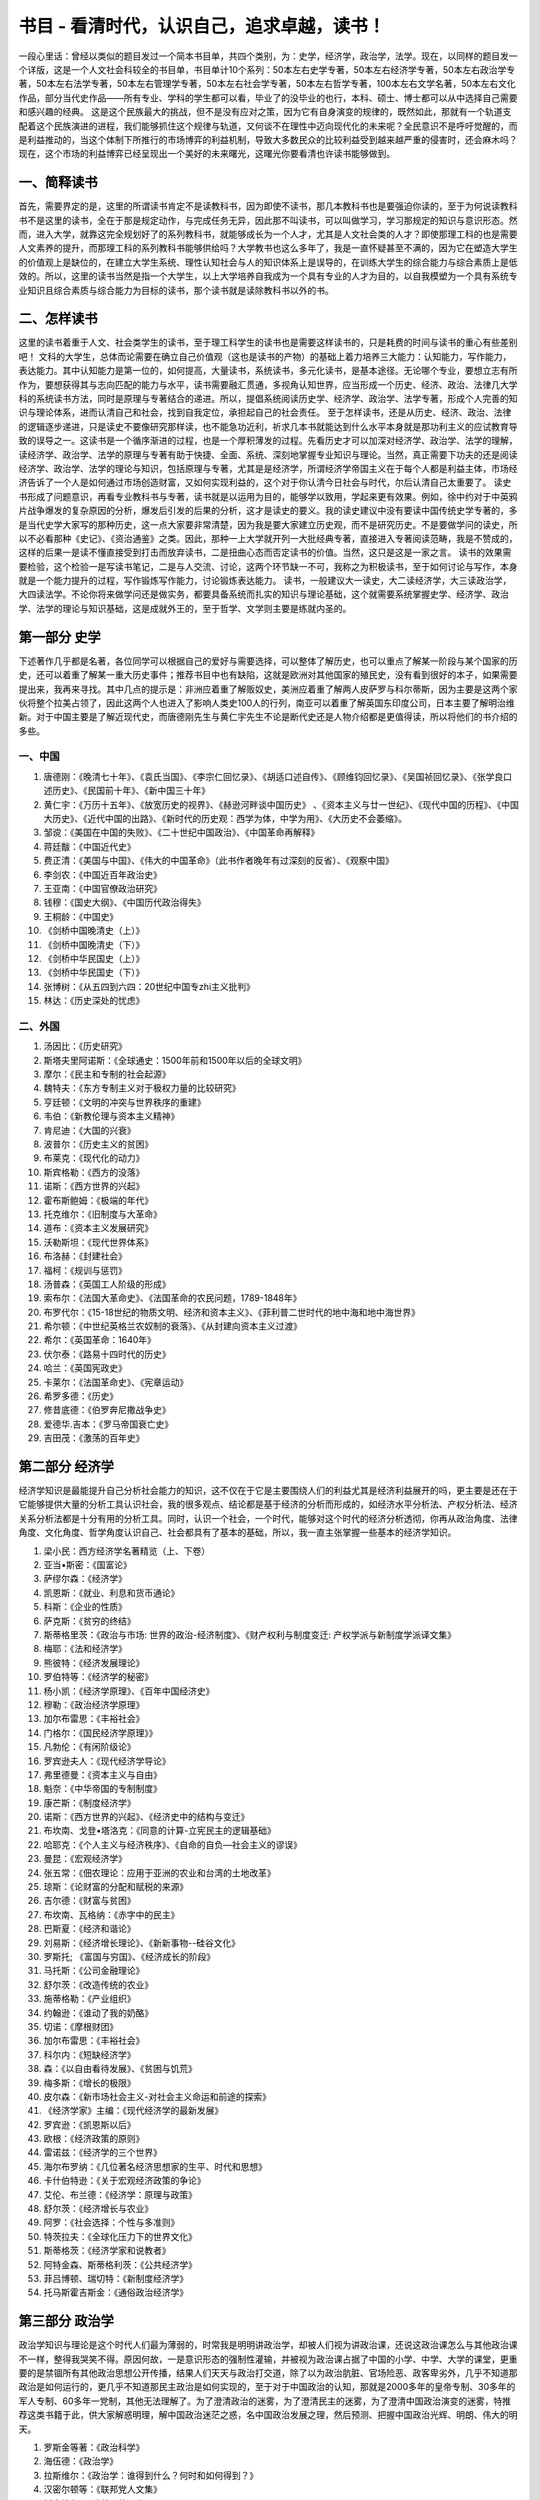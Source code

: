 书目 - 看清时代，认识自己，追求卓越，读书！
=======================================

一段心里话：曾经以类似的题目发过一个简本书目单，共四个类别，为：史学，经济学，政治学，法学。现在，以同样的题目发一个详版，这是一个人文社会科较全的书目单，书目单计10个系列：50本左右史学专著，50本左右经济学专著，50本左右政治学专著，50本左右法学专著，50本左右管理学专著，50本左右社会学专著，50本左右哲学专著，100本左右文学名著，50本左右文化作品，部分当代史作品——所有专业、学科的学生都可以看，毕业了的没毕业的也行，本科、硕士、博士都可以从中选择自己需要和感兴趣的经典。
这是这个民族最大的挑战，但不是没有应对之策，因为它有自身演变的规律的，既然如此，那就有一个轨道支配着这个民族演进的进程，我们能够抓住这个规律与轨道，又何谈不在理性中迈向现代化的未来呢？全民意识不是呼吁觉醒的，而是利益推动的，当这个体制下所推行的市场博弈的利益机制，导致大多数民众的比较利益受到越来越严重的侵害时，还会麻木吗？现在，这个市场的利益博弈已经呈现出一个美好的未来曙光，这曙光你要看清也许读书能够做到。

一、简释读书
------------------

首先，需要界定的是，这里的所谓读书肯定不是读教科书，因为即使不读书，那几本教科书也是要强迫你读的，至于为何说读教科书不是这里的读书，全在于那是规定动作，与完成任务无异，因此那不叫读书，可以叫做学习，学习那规定的知识与意识形态。然而，进入大学，就靠这完全规划好了的系列教科书，就能够成长为一个人才，尤其是人文社会类的人才？即使那理工科的也是需要人文素养的提升，而那理工科的系列教科书能够供给吗？大学教书也这么多年了，我是一直怀疑甚至不满的，因为它在塑造大学生的价值观上是缺位的，在建立大学生系统、理性认知社会与人的知识体系上是误导的，在训练大学生的综合能力与综合素质上是低效的。所以，这里的读书当然是指一个大学生，以上大学培养自我成为一个具有专业的人才为目的，以自我模塑为一个具有系统专业知识且综合素质与综合能力为目标的读书，那个读书就是读除教科书以外的书。

二、怎样读书
------------------

这里的读书着重于人文、社会类学生的读书，至于理工科学生的读书也是需要这样读书的，只是耗费的时间与读书的重心有些差别吧！
文科的大学生，总体而论需要在确立自己价值观（这也是读书的产物）的基础上着力培养三大能力：认知能力，写作能力，表达能力。其中认知能力是第一位的，如何提高，大量读书，系统读书，多元化读书，是基本途径。无论哪个专业，要想立志有所作为，要想获得其与志向匹配的能力与水平，读书需要融汇贯通，多视角认知世界，应当形成一个历史、经济、政治、法律几大学科的系统读书方法，同时是原理与专著结合的递进。所以，提倡系统阅读历史学、经济学、政治学、法学专著，形成个人完善的知识与理论体系，进而认清自己和社会，找到自我定位，承担起自己的社会责任。
至于怎样读书，还是从历史、经济、政治、法律的逻辑逐步递进，只是读史不要像研究那样读，也不能急功近利，祈求几本书就能达到什么水平本身就是那功利主义的应试教育导致的误导之一。这读书是一个循序渐进的过程，也是一个厚积薄发的过程。先看历史才可以加深对经济学、政治学、法学的理解，读经济学、政治学、法学的原理与专著有助于快捷、全面、系统、深刻地掌握专业知识与理论。当然，真正需要下功夫的还是阅读经济学、政治学、法学的理论与知识，包括原理与专著，尤其是是经济学，所谓经济学帝国主义在于每个人都是利益主体，市场经济告诉了一个人是如何通过市场创造财富，又如何实现利益的，这个对于你认清今日社会与时代，尔后认清自己太重要了。
读史书形成了问题意识，再看专业教科书与专著，读书就是以运用为目的，能够学以致用，学起来更有效果。例如，徐中约对于中英鸦片战争爆发的复杂原因的分析，爆发后引发的后果的分析，这才是读史的要义。我的读史建议中没有要读中国传统史学专著的，多是当代史学大家写的那种历史，这一点大家要非常清楚，因为我是要大家建立历史观，而不是研究历史。不是要做学问的读史，所以不必看那种《史记》、《资治通鉴》之类。因此，那种一上大学就开列一大批经典专著，直接进入专著阅读范畴，我是不赞成的，这样的后果一是读不懂直接受到打击而放弃读书，二是扭曲心态而否定读书的价值。当然，这只是这是一家之言。
读书的效果需要检验，这个检验一是写读书笔记，二是与人交流、讨论，这两个环节缺一不可，我称之为积极读书，至于如何讨论与写作，本身就是一个能力提升的过程，写作锻炼写作能力，讨论锻炼表达能力。
读书，一般建议大一读史，大二读经济学，大三读政治学，大四读法学。不论你将来做学问还是做实务，都要具备系统而扎实的知识与理论基础，这个就需要系统掌握史学、经济学、政治学、法学的理论与知识基础，这是成就外王的，至于哲学、文学则主要是练就内圣的。


第一部分  史学
---------------

下述著作几乎都是名著，各位同学可以根据自己的爱好与需要选择，可以整体了解历史，也可以重点了解某一阶段与某个国家的历史，还可以着重了解某一重大历史事件；推荐书目中也有缺陷，这就是欧洲对其他国家的殖民史，没有看到很好的本子，如果需要提出来，我再来寻找。其中几点的提示是：非洲应着重了解贩奴史，美洲应着重了解两人皮萨罗与科尔蒂斯，因为主要是这两个家伙将整个拉美占领了，因此这两个人也进入了影响人类史100人的行列，南亚可以着重了解英国东印度公司，日本主要了解明治维新。对于中国主要是了解近现代史，而唐德刚先生与黄仁宇先生不论是断代史还是人物介绍都是更值得读，所以将他们的书介绍的多些。

一、中国
~~~~~~~~~~

1. 唐德刚：《晚清七十年》、《袁氏当国》、《李宗仁回忆录》、《胡适口述自传》、《顾维钧回忆录》、《吴国祯回忆录》、《张学良口述历史》、《民国前十年》、《新中国三十年》
#. 黄仁宇：《万历十五年》、《放宽历史的视界》、《赫逊河畔谈中国历史》 、《资本主义与廿一世纪》、《现代中国的历程》、《中国大历史》、《近代中国的出路》、《新时代的历史观：西学为体，中学为用》、《大历史不会萎缩》。
#. 邹谠：《美国在中国的失败》、《二十世纪中国政治》、《中国革命再解释》
#. 蒋廷黻：《中国近代史》
#. 费正清：《美国与中国》、《伟大的中国革命》（此书作者晚年有过深刻的反省）、《观察中国》
#. 李剑农：《中国近百年政治史》
#. 王亚南：《中国官僚政治研究》
#. 钱穆：《国史大纲》、《中国历代政治得失》
#. 王桐龄：《中国史》
#. 《剑桥中国晚清史（上）》
#. 《剑桥中国晚清史（下）》
#. 《剑桥中华民国史（上）》
#. 《剑桥中华民国史（下）》
#. 张博树：《从五四到六四：20世纪中国专zhi主义批判》
#. 林达：《历史深处的忧虑》

二、外国
~~~~~~~~~~~

1. 汤因比：《历史研究》
#. 斯塔夫里阿诺斯：《全球通史：1500年前和1500年以后的全球文明》
#. 摩尔：《民主和专制的社会起源》
#. 魏特夫：《东方专制主义对于极权力量的比较研究》
#. 亨廷顿：《文明的冲突与世界秩序的重建》
#. 韦伯：《新教伦理与资本主义精神》
#. 肯尼迪：《大国的兴衰》
#. 波普尔：《历史主义的贫困》
#. 布莱克：《现代化的动力》
#. 斯宾格勒：《西方的没落》
#. 诺斯：《西方世界的兴起》
#. 霍布斯鲍姆：《极端的年代》
#. 托克维尔：《旧制度与大革命》
#. 道布：《资本主义发展研究》
#. 沃勒斯坦：《现代世界体系》
#. 布洛赫：《封建社会》
#. 福柯：《规训与惩罚》
#. 汤普森：《英国工人阶级的形成》
#. 索布尔：《法国大革命史》、《法国革命的农民问题，1789-1848年》
#. 布罗代尔：《15-18世纪的物质文明、经济和资本主义》、《菲利普二世时代的地中海和地中海世界》
#. 希尔顿：《中世纪英格兰农奴制的衰落》、《从封建向资本主义过渡》
#. 希尔：《英国革命：1640年》
#. 伏尔泰：《路易十四时代的历史》
#. 哈兰：《英国宪政史》
#. 卡莱尔：《法国革命史》、《宪章运动》
#. 希罗多德：《历史》
#. 修昔底德：《伯罗奔尼撒战争史》
#. 爱德华.吉本：《罗马帝国衰亡史》
#. 吉田茂：《激荡的百年史》

第二部分   经济学
------------------

经济学知识是最能提升自己分析社会能力的知识，这不仅在于它是主要围绕人们的利益尤其是经济利益展开的吗，更主要是还在于它能够提供大量的分析工具认识社会，我的很多观点、结论都是基于经济的分析而形成的，如经济水平分析法、产权分析法、经济关系分析法都是十分有用的分析工具。同时，认识一个社会，一个时代，能够对这个时代的经济分析透彻，你再从政治角度、法律角度、文化角度、哲学角度认识自己、社会都具有了基本的基础，所以，我一直主张掌握一些基本的经济学知识。

1. 梁小民：西方经济学名著精览（上、下卷）
#. 亚当•斯密：《国富论》
#. 萨缪尔森：《经济学》
#. 凯恩斯：《就业、利息和货币通论》
#. 科斯：《企业的性质》
#. 萨克斯：《贫穷的终结》
#. 斯蒂格里茨：《政治与市场: 世界的政治-经济制度》、《财产权利与制度变迁: 产权学派与新制度学派译文集》
#. 梅耶：《法和经济学》
#. 熊彼特：《经济发展理论》
#. 罗伯特等：《经济学的秘密》
#. 杨小凯：《经济学原理》、《百年中国经济史》
#. 穆勒：《政治经济学原理》
#. 加尔布雷思：《丰裕社会》
#. 门格尔：《国民经济学原理》》
#. 凡勃伦：《有闲阶级论》
#. 罗宾逊夫人：《现代经济学导论》
#. 弗里德曼：《资本主义与自由》
#. 魁奈：《中华帝国的专制制度》
#. 康芒斯：《制度经济学》
#. 诺斯：《西方世界的兴起》、《经济史中的结构与变迁》
#. 布坎南、戈登•塔洛克：《同意的计算-立宪民主的逻辑基础》
#. 哈耶克：《个人主义与经济秩序》、《自命的自负—社会主义的谬误》
#. 曼昆：《宏观经济学》
#. 张五常：《佃农理论：应用于亚洲的农业和台湾的土地改革》
#. 琼斯：《论财富的分配和赋税的来源》
#. 吉尔德：《财富与贫困》
#. 布坎南、瓦格纳：《赤字中的民主》
#. 巴斯夏：《经济和谐论》
#. 刘易斯：《经济增长理论》、《新新事物--硅谷文化》
#. 罗斯托; 《富国与穷国》、《经济成长的阶段》
#. 马托斯：《公司金融理论》
#. 舒尔茨：《改造传统的农业》
#. 施蒂格勒：《产业组织》
#. 约翰逊：《谁动了我的奶酪》
#. 切诺：《摩根财团》
#. 加尔布雷思：《丰裕社会》
#. 科尔内：《短缺经济学》
#. 森：《以自由看待发展》、《贫困与饥荒》
#. 梅多斯：《增长的极限》
#. 皮尔森：《新市场社会主义-对社会主义命运和前途的探索》
#. 《经济学家》主编：《现代经济学的最新发展》
#. 罗宾逊：《凯恩斯以后》
#. 欧根：《经济政策的原则》
#. 雷诺兹：《经济学的三个世界》
#. 海尔布罗纳：《几位著名经济思想家的生平、时代和思想》
#. 卡什伯特逊：《关于宏观经济政策的争论》
#. 艾伦、布兰德：《经济学：原理与政策》
#. 舒尔茨：《经济增长与农业》
#. 阿罗：《社会选择：个性与多准则》
#. 特茨拉夫：《全球化压力下的世界文化》
#. 斯蒂格茨：《经济学家和说教者》
#. 阿特金森、斯蒂格利茨：《公共经济学》
#. 菲吕博顿、瑞切特：《新制度经济学》
#. 托马斯霍吉斯金：《通俗政治经济学》

第三部分  政治学
------------------

政治学知识与理论是这个时代人们最为薄弱的，时常我是明明讲政治学，却被人们视为讲政治课，还说这政治课怎么与其他政治课不一样，整得我哭笑不得。原因何故，一是意识形态的强制性灌输，并被视为政治课占据了中国的小学、中学、大学的课堂，更重要的是禁锢所有其他政治思想公开传播，结果人们天天与政治打交道，除了以为政治肮脏、官场险恶、政客卑劣外，几乎不知道那政治是如何运行的，更几乎不知道那民主政治是如何实现的，至于对于中国政治的认知，那就是2000多年的皇帝专制、30多年的军人专制、60多年一党制，其他无法理解了。为了澄清政治的迷雾，为了澄清民主的迷雾，为了澄清中国政治演变的迷雾，特推荐这类书籍于此，供大家解惑明理，解中国政治迷茫之惑，名中国政治发展之理，然后预测、把握中国政治光辉、明朗、伟大的明天。

1. 罗斯金等著：《政治科学》
#. 海伍德：《政治学》
#. 拉斯维尔：《政治学：谁得到什么？何时和如何得到？》
#. 汉密尔顿等：《联邦党人文集》
#. 托克维尔：《论美国的民主》
#. 密尔：《代议制政府》、《论自由》
#. 熊彼特：《资本主义、社会主义和民主》
#. 潘恩：《人权论》
#. 亨廷顿：《第三波：二世纪后期民主化浪潮》
#. 李普塞特：《政治人：政治的社会基础》
#. 摩尔：《民主和專制的社會起源》
#. 布热津斯基：《大失敗 ：20世纪共产主义的兴亡》
#. 福山：《历史的终结》
#. 波普尔：《开放社会及其敌人》
#. 阿伦特：《极权主义的起源》
#. 哈耶克：《通往奴役之路》
#. 布坎南：《自由、市场与国家》
#. 萨托利：《民主新论》
#. 布赖斯：《现代民治政体》
#. 沃拉斯：《政治中的人性》
#. 柏拉图 《理想国》
#. 亚里士多德：《政治学》
#. 马基雅弗利：《君主论》
#. 卢梭：《社会契约论》
#. 柏克：《法国革命论》
#. 尼采：《查拉图斯特拉如是说》
#. 古德诺：《政治与行政》
#. 拉斯基：《国家的理论与实际》
#. 达尔：《民主理论的前言》、《民主及其批评者》
#. 亨廷顿：《变化社会中的政治秩序》
#. 诺齐克：《无政府、国家和乌托邦》
#. 哈贝马斯：《合法性危机》 
#. 安东尼•唐斯：《官僚制内幕》
#. 普沃斯基：《民主与市场》
#. 贡斯当：《古代人的自由与现代人的自由-贡斯当政治论文选》
#. 米歇尔斯：《寡头统治铁律-现代民主制度中的政党社会学》
#. 德热拉斯：《新阶级-对共产主义制度的分析》
#. 韦伯：《经济与社会》
#. 诺格德：《经济制度与民主改革—原苏东国家的转型比较分析》
#. 马利旦：《人和国家》
#. 霍布斯：《利维坦》
#. 边沁：《政府片论》
#. 阿尔蒙德：《比较政治学》
#. 赫尔德：《民主的模式》
#. 沃伦：《民主与信任》
#. 佩特曼：《参与和民主理论》
#. 阿克顿：《自由史论》
#. 卢梭：《社会契约论》
#. 弗里德曼：《自由选择》
#. 佩迪特：《共和主义》
#. 文森特：《现代政治意识形态》
#. 施米特：《政治的概念》
#. 马基雅维利：《君主论》
#. 洛克：《政府论》
#. 克劳•塞维茨：《战争论》
#. 哈尔福德.麦金德：《地缘政治论》
#. 吉恩•夏普：《从独裁到民主》

第四部分 法学
------------------

法学是很难学的，要弄懂花的功夫很大，这里也就主要介绍一些专著，提供给大家一些参照。需要说明的是，法学的流派是非常多的，主要有三大法学派，就是自然法学派、分析实证主义法学派（又叫规范法学派）、社会法学派，其他如经济法学派、历史法学派、批判法学运动等等。这里下载了一篇文章，传给你们，文章专门简要介绍了三大法学流派的主要观点、人物、著作，自己可以扩大一下视野，看一看。当然，如果实在看不下去，那就看一些有趣的案例汇编，特别是美国宪法案例汇编，网上可以找到的，例如有个“马伯里诉麦迪孙案”是美国宪法史上的一个经典案例，了解了会对美国的宪政、法治有更深刻的认识。另外，为了有一些基本的法学素养、兴趣，还可以先看看国内学人介绍国外司法实践的书，上篇讲到的故事非常有启发意义的，包括《域外痴醒录》、《法立法外》、《西窗法雨》等等，先看看这些，会增强对法的感性认识，法不是冷冰冰的条文，而是关于正义与爱的生动生活。

1. 博登海默：《法理学——法哲学 及其方法》（综合法学派）
#. 西塞罗：《论法律》
#. 西塞罗：《论共和国、论法律》
#. 奥古斯汀：《上帝之城》
#. 格劳秀斯：《战争与和平法》（国际法的鼻祖）
#. 孟德斯鸠：《沦法的精神》（三权分立首次问世）
#. 杰佛逊：《杰佛逊文选》
#. 黑格尔：《法哲学原理》
#. 梅因：《古代法》
#. 贝卡利亚：《论犯罪与刑罚》（刑法学的鼻祖）
#. 戴雪：《英宪精义》（宪法学额鼻祖）
#．奥斯丁：《法理学的范围》（分析实证主义法学派）
#. 韦伯：《论经济与社会中的法律》（社会法学派）
#. 哈耶克：《自由宪章》、《法律、立法与自由》
#. 哈特：《法律的概念》（分析实证主义法学派）
#. 富勒：《法律的道德性》（自然法学派）
#. 德沃金：《法律帝国》、《认真看待权利》、《自由的法-对美国宪法的道德解读》（自然法学派）
#. 庞德：《通过法律的社会控制、法律的任务》（社会法学派）
#. 伯尔曼：《法律与革命》
#. 凯尔森：《法与国家的一般理论》（分析实证主义法学派）
#. 波斯纳：《法律的经济分析》、《法理学问题》（经济法学派）
#. 麦考密克、魏因贝格尔：《制度法论》（制度法学派）
#. 昂格尔：《现代社会中的法律》（批判法学运动）
#. 泰格、利维：《法律与资本主义的兴起》
#. 牧野英一：《法律上之进化与进步》
#. 梅利曼：《大陆法系》
#. 弗里德曼：《法律制度》
#. 贝靳斯：《法律的原则——一个规范的分析》
#. 米尔恩：《人的权利与人的多样性——人权哲学》
#. 卡多佐：《司法过程的性质》
#. 拉伦茨：《法学方法论》
#. 拉德布鲁赫：《法学导论》 
#. 星野英一：《私法中的人》
#. 狄骥：《宪法学教程》
#. 布赖斯：《现代民治政体》
#. 白哲特：《英国宪制》
#. 艾伦：《法律、自由与正义——英国宪政的法律基础》
#. 库特勒：《最高法院与宪法——美国宪法史上重要判例选读》
#. 布莱斯特等：《宪法决策的过程：案例与材料》
#. 阿克曼：《我们人民：宪法的根基》、《我们人民：宪法变革的原动力》
#. 布莱福特：《“五月花号公约”签订始末》
#. 霍尔姆斯：《权利的成本——为什么自由依赖于税》
#. 斯诺维斯：《司法审查与宪法》
#. 斯托纳：《普通法与自由主义理论——柯克、霍布斯及美国宪政主义诸源头》
#. 纪念美国宪法颁布200周年委员会编：《美国公民与宪法》
#. 戈登：《控制国家——西方宪政的历史》
#. 布莱克斯通：《英国法释义》
#. 布坎南：《宪政经济学》
#. 亨金：《权利的时代》
#. 罗森鲍姆：《宪政的哲学之维》
#. 维尔：《宪政与分权》
#. 汤普森：《宪法的政治理论》
#. 丹宁：《法律下的自由》、《变化中的法律》、《通向公正之路》、《法律的训诫》、《法律的正当程序》、《法律的未来》、《最后的篇章》、《法律的界碑》（一个大法官的司法实践之作）
#. 季卫东：《法律程序的意义》
#. 梁木生：《法治的市场建构》
#. 曹茂君：《美国崛起的制度基础》

第五部分   哲学
------------------

哲学是什么呢？就是人学，直接透析人的，透析人性，透析人从哪来又从哪去，透析人活着有什么价值还有为何这样活着，透析人际情缘，透析人与自然，透析人的精神，当然还要透析人、这个世界是能够被认识与理解的吗？有鉴于此，你读了哲学，也许会从中悟出一种人的价值观，人的一种生存态度，还有人多一种存在价值与意义，至于你要去从事一种职业还有事业，那好了，学习其他专业的知识，理工农医，还有社科、文史。

1. 李泽厚：《美的历程》
#. 冯友兰：《中国哲学史》
#. 罗素：《西方哲学史》、人类的知识》、《我的哲学的发展》
#. 霍布豪斯：《自由主义》
#. 马基雅维里：《君主论》
#. 柏拉图：《理想国》
#. 克劳塞维茨：《战争论》
#. 伏尔泰：《哲学辞典》
#. 波普文集：《历史决定论的贫困》
#. 洛克：《人类理解论》
#. 休谟：《人类理解研究》
#. 卢梭：《社会契约论》
#. 赫舍尔：《人是谁》
#. 莱斯利史蒂文森：《人性七论》
#. 荣格：《神话人格》
#. 萨特：《荒谬人格》
#. 托马斯霍吉斯金：《通俗政治经济学》
#. 福泽论吉：《文明论概略》
#. 池田大作：《我的人学》
#. 培根：《新工具》
#. 梅叶：《遗书》
#. 摩莱里：《自然法典》
#. 莫尔：《乌托邦》
#. 孟德斯鸠：《罗马盛衰原因》
#. 斯宾诺莎：《神学政治论》
#. 尼采：《权力意志 重估一切价值的尝试》、《善恶之彼岸》、《悲剧的诞生 尼采美学文选》
#. 穆勒：《功利主义》
#. 詹姆士：《实用主义》
#. 索绪尔：《普通语言学教程》
#. 卡西尔：《人论》
#. 罗蒂：《哲学和自然之镜》
#. 利奥塔：《后现代状况--关于知识的报告》
#. 缪勒：《宗教的起源与发展》
#. 索绪尔：《普通语言学教程》
#. 所罗门：《大问题-简明哲学导论》
#. 内格尔：《你的第一本哲学书》
#. 萨瓦特尔：《哲学的邀请》
#. 罗素：《哲学问题》、《西方哲学史》
#. 德波顿：《哲学的慰藉》
#. 杜兰：《哲学的故事（上、下）》
#. 奥古斯丁：《忏悔录》
#. 布鲁诺：《论原因、本原与太一》
#. 马丁•路德：《马丁•路德文选》
#. 伏尔泰：《哲学通信》
#. 马尔库塞:《审美之维》
#. 弗洛伊德：《梦的解析》
#. 福柯:《癫狂与文明》
#. 德里达：《哲学的边缘》
#. 马尔库塞:《审美之维》
#. 杜威：《哲学的改造》
#. 卡西尔：《人论》

第六部分   社会学
------------------

孔德被认为是社会学的鼻祖，但因他的共和思想，一生非常不幸，其经典著作为《实证哲学教程》，创立了实证主义社会学，以后派系林立，诞生了大量的社会学大师与经典名著，其中马克思、韦伯都被称为社会的大家.。社会学最大是使命是解释这个世界怎么是这样，也就是它更多的是解剖这个社会的不幸或者说问题，例如涂尔干就写了一部《自杀论》，至于原因分析也是它的任务，但它提出的解决之道往往过于理想，马克思的思想就是那种解释现实苦难归之于私有，最后通过消灭私有达成理想社会，结果导致更大的不幸。所以，读社会学的书，可以准确的了解社会，但提供方案还是需要经济学、政治学还有法学。

1. 费孝通：《乡土中国》、《江村经济》
#. 孙本文：《社会学上之文化论》、《社会变迁》、《现代中国社会问题》
#. 陈达：《人口问题》、《中国劳工问题》
#. 潘光旦：《中国家庭之问题》、《中国伶人血缘之研究》、《明清两代嘉兴的望族》
#. 瞿同祖：《中国法律与中国社会》、《中国封建社会》
#. 林耀华：《金翼》、《义序的宗族研究》
#. 李亦园：《文化的图像》、《人类的视野》
#. 吴思：《潜规则：中国历史中的真实游戏》
#. 迪尔凯姆：《社会学研究方法论》、《社会分工论》
#. 韦伯：《经济与社会》
#. 齐美尔：《社会学——关于社会化形式的研究》
#. 滕尼斯：《共同体和社会》
#. 库利：《人类本性与社会秩序》
#. 米德：《心灵、自我与社会》
#. 卢卡奇：《历史和阶级意识》
#. 霍克海默：《批判理论》
#. 马尔库塞：《理性与革命》
#. 帕森斯：《社会行动的结构》
#. 帕森斯和斯梅尔瑟：《经济与社会》
#. 默顿：《社会理论与社会结构》
#. 米尔斯：《权力精英》
#. 达伦多夫：《工业社会中的阶级与阶级冲突》
#. 科塞：《社会冲突的功能》
#. 伦斯基：《权力与特权：社会分层的理论》
#. 霍曼斯：《社会行为：它的基本形式》
#. 布劳：《社会生活中的交换与权力》、《不平等与异质性》
#. 布鲁默：《形象互动论：观点与方法》
#. 戈夫曼：《日常生活中的自我呈现》
#. 加芬克尔：《常人方法学研究》
#. 伯格和卢克曼：《社会实体的建构》
#. 哈贝马斯：《人识与人类旨趣》、《沟通行动论》、《事实与规范之间》
#. 科尔曼：《社会理论的基础》
#. 阿多尔诺：《德国社会学中的实证论之争•导言》
#. 顾尔德纳：《西方社会学面临的危机》
#. 柯林斯：《冲突社会学：走向一种解释的科学》
#. 亚历山大：《社会学的理论逻辑》
#. 卢曼：《社会分化》
#. 阿切尔：《文化与主体性：文化在社会理论中的位置》
#. 吉登斯：《社会的建构》、《现代性之后果》
#. 布迪厄：《实践的逻辑》
#. 布迪厄和华康德：《反思社会学导引》
#. 埃利亚斯：《论文明的进程》
#. 福柯：《疯癫和文明》、《规训和惩罚》
#. 贝尔：《意识形态的终结》、《后工业社会的来临》
#. 图兰尼：《返回行动：后工业社会的社会理论》
#. 拉什和厄里：《组织化资本主义的终结》
#. 卡斯特：《网络社会的崛起》、《认同的力量》、《千年的终结》
#. 鲍曼：《流动的现代性》

第七部分、管理学
------------------

所谓管理，就是建立组织，管理人、财、物，核心是人与人之间的利益关系，这个核心抓住了就等于抓住了管理的关键，而后建立一套制度达成组织目标的实现，同时实现所有合作者的利益均衡与公正。管理作为一个脑力与体力并重的活儿，随市场经济分工与交换必然催生的经济组织体——企业出现，随企业不断做大而多元化而复杂化，以至于有人说管理与技术是推动现代经济发展与生产力运行的两个能子。

1. 泰勒：《科学管理原理》
#. 德鲁克：《管理的实践》、《管理：任务、职责和实践》
#. 松下幸之助：《追求繁荣》
#. 帕金森：《帕金森定律》
#. 托夫勒：《第三次浪潮》
#. 奈斯比特：《大趋势》 
#. 巴纳德：《经理的职能》
#. 帕克.福列特：《动态的行政管理》 
#. 法约尔：《工业管理和一般管理》
#. 布鲁克：《管理的原理与实践》
#. 明茨伯格：《管理工作的实质》
#. 杰林和莫斯考：《管理》
#. 帕斯卡尔：《艰难的管理》
#. 塞姆勒：《独树一帜！》
#. 路易斯.埃兰：《专业化管理》 
#. 列维特：《营销中的改革创新》
#. 科特勒：《营销管理》 
#. 加菲尔德：《颠峰表现者：商业的新英雄》　　
#. 卡尔松：《真理时刻》
#. 施纳博格：《建立一条顾客链》　　
#. 厄威克：《组织的科学原则》
#. 韦伯：《社会与经济组织理论》　　
#. 阿基里斯：《个性与组织》
#. 彼得和赫尔：《彼得原理》
#. 利克特：《管理的新模式》
#. 凯佩勒赫特里高：《理性管理者》　　
#. 雅克斯：《官僚主义的一般性原理》
#. 雅克斯：《称职的管理者》
#. 西蒙：《管理行为》
#. 沃特森：《一个企业和他的信念》
#. 菲德勒和钱姆斯：《领导和有效管理》
#. 彭斯：《领导》　　
#. 赫西：《情景领导》
#. 本尼斯和纳纽斯：《领导者：掌管的策略》
#. 赞勒尼克：《管理的奥妙》
#. 贝尔宾：《管理队伍：他们成败的原因》
#. 波特：《竞争战略》
#. 海涅斯和威怀特：《重建我们的竞争优势》　　
#. 波特：《国家的竞争优势》
#. 赫茨伯格：《激励因素》
#. 马斯洛：《激励与个性》
#. 大内：《Z理论》
#. 迪尔和肯尼：《公司文化》
#. 沙因：《组织文化与领导》
#. 钱德勒：《战略与结构》 
#. 安索夫：《公司战略》
#. 大前研一：《战略家的思想》、《三位一体的力量》、《没有国界的世界》　　
#. 古尔德和坎布尔：《战略与风格》　　
#. 吉尔德，亚力山大和坎贝尔：《公司层次的战略》
#. 明茨伯格：《战略计划的兴衰》
#. 哈默尔和普拉哈拉德：《为未来而竞争》
#. 汉迪：《非理性的年代》 
#. 伯恩斯和斯道克：《革新的管理》
#. 彼得斯和沃特曼：《追求卓越》　　
#. 坎特：《变革大师》
#. 彼得斯：《混乱中的壮大》
#. 圣吉：《第五项修炼》
#. 科特：《变革的力量》
#. 沙因：《管理的解放》
#. 钱匹和汉默：《重造企业》
#. 科林斯和波里斯：《建立并延续》
#. 巴特列特赫高沙尔：《超越界限的管理》
#. 琼潘纳斯：《跨越文化的浪潮》
#. 博诺：《横向思维的运用》
#. 坎特：《当巨人跳舞时》

第八部分   文学
------------------

我始终认为，文学是描述人性的，这人性就是上帝创造人时赋予在人生上的需要，而这个需要当然包括生理上的还有心理上的，它包括人的纯自然的物欲状态、心灵状态，也包括人与自然的关系状态，还包括人与人的社会状态，文学就是将人性 欲望在什么自然状态与社会状态下的行为表现与心理活动刻画出来，进而对人赋予一种意义的解释，自然的意义，社会的意义——其中政治的社会意义，可能是最高层次的，因为任何人都必须在一种政治社会中存在、生活、奋斗还有死去。因此，阅读小说，就是在理解生命，也是在理解生命的意义。

1. 钱钟书：《围城》
#. 沈从文：《边城》
#. 陈忠实：《白鹿原》
#. 高行健：《一个人的圣经》、《灵山》
#. 路遥：《平凡的世界》、《人生》
#. 余华：《活着》、《许三观卖血记》
#. 林白：《一个人的战争》
#. 姜戎：《狼图腾》
#. 阿城：《棋王》
#. 霍达：《穆斯林的葬礼》
#. 赛珍珠：《大地》
#. 雨果：《巴黎圣母院》、《悲惨世界》
#. 米切尔：《飘》、《乱世佳人》
#. 福克纳：《汤姆叔叔的小屋》
#. 奥斯汀：《傲慢与偏见》
#. 霍桑：《红字》
#. 海明威：《老人与海》
#. 勃朗特：《呼啸山庄》
#. 卡夫卡：《变形记》、《城堡》
#. 大仲马：《三个火枪手》、《基督山伯爵》
#. 笛福：《鲁滨逊漂流记》
#. 薄伽丘：《十日谈》
#. 但丁：《神曲》
#. 尼采：《查拉图斯特拉如是说》
#. 霍布斯鲍姆：《极端的年代》
#. 昆德拉：《生命中不能承受之轻》、《被背叛的遗嘱》
#. 阿拉伯神话：《一千零一夜》
#. 奥勒留：《沉思录》
#. 凯鲁亚克：《在路上》
#. 托尔斯泰：《战争与和平》、《复活》、《安娜•卡列尼娜》
#. 胡赛尼：《追风筝的人》
#. 金：《不同的季节》
#. 汤普森：《寻找时间的人》
#. 小仲马：《茶花女》
#. 伏尼契夫人：《牛虻》
#. 勃朗特：《简爱》
#. 司汤达：《红与黑》
#. 陀思妥耶夫斯基：《罪与罚》
#. 托尔金：《魔戒》，又译《指环王》
#. 利奥塔：《浮生六记》
#. 罗曼.罗兰：《约翰•克里斯朵夫》
#. 弥尔顿：《失乐园》
#. 卢梭：《忏悔录》
#. 阿尔博姆：《相约星期二》
#. 泰戈尔：《泰戈尔诗选》
#. 《莎士比亚全集》
#. 春曼：《生命从明天开始》
#. 丹•布朗：《达•芬奇密码》
#. 斯陀夫人：《汤姆叔叔的小屋》
#. 村上春树：《挪威的森林》 
#. 普佐：《教父》 
#. 贾德：《苏菲的世界》
#. 塞林格：《麦田里的守望者》
#. 卡达莱：《破碎的四月》
#. 阿来：《尘埃落定》 
#. 黑尔：《根》
#. 约翰逊：《野性的呼唤》
#. 马尔克斯:《百年孤独》
#. 本雅明：《发达资本主义时代的抒情诗人》
#. 莫泊桑：《羊脂球》
#. 威廉•福克纳：《喧哗与骚动》（又译作《喧嚣与愤怒》）
#. 劳伦斯：《查太莱夫人的情人》
#. 米莉•勃朗特：《高老头》 
#. 加缪：《局外人》
#. 伊•屠格涅夫：《父与子》
#. 弗•司各特•菲茨杰拉德 ：《了不起的盖茨比》、《夜色温柔》
#. 玛格丽特•杜拉斯：《情人》
#. 马克•吐温：《哈克贝利•费恩历险记》
#. 纳博科夫：《洛丽塔》
#. 简•奥斯汀 ：《爱玛》　
#. 马原：《虚构》 
#. 伊夫林•沃：《旧地重游》 
#. 艾特玛托夫：《查密莉雅》 
#. 塞万提斯 ：《唐• 吉诃德》
#. 格雷厄姆•格林 ：《布莱顿•诺克》
#. 福楼拜：《包法利夫人》　　
#. 乔治•奥威尔：《动物农场》 
#. 阿尔贝•加缪：《西西弗神话》
#. 毛姆：《刀锋》
#. 哈代：《德伯家的苔丝》 
#. 马塞尔•普鲁斯特：《追忆似水年华（上下册）》
#. 杰克•伦敦：《野性的呼唤》、《马丁•伊登》
#. 田纳西•威廉斯：《欲望号列车》
#. 杰克•凯鲁亚克：《在路上》
#. 约瑟夫•海勒：《第二十二条军规》
#. 德莱塞：《美国的悲剧》
#. 丹尼尔•笛福：《鲁宾逊漂流记》
#. 江奈生•斯威夫特：《格列佛游记》
#. 拜伦：《唐璜》
#. 狄更斯：《双城记》
#. 夏洛蒂•勃朗特：《简•爱》
#. 多丽丝•莱辛：《天黑前的夏天》
#. 莫里哀：《达尔丢夫》（又译作《伪君子》）、《吝啬鬼》
#. 巴尔扎克：《欧也妮•葛朗台》、《高老头》、《人间喜剧》
#. 福楼拜：《包法利夫人》
#. 莫泊桑：《羊脂球》、《漂亮朋友》（又译作《俊友》）
#. 玛格丽特•杜拉斯：《情人》
#. 歌德：《少年维特的烦恼》
#. 希勒：《阴谋与爱情》
#. 格林兄弟（雅各布•格林、威廉•格林）：《格林童话》
#. 斯特凡•茨威格：《初次经历（小说集）》、《热带癫狂症患者》、《感情的迷惘》
#. 亚•普希金：《叶甫盖尼•奥涅金》
#. 尼•果戈里：《死魂灵》
#. 安•契诃夫：《套中人》
#. 肖洛霍夫：《静静的顿河》
#. 萧伯纳：《芭芭拉少校》
#. 詹姆斯•乔伊斯：《尤利西斯》
#. 萨缪尔•贝克特：《等待戈多》
#. 亨利克•易卜生：《玩偶之家》
#. 安徒生：《安徒生童话》
#. 夏目漱石：《我是猫》
#. 芥川龙之介：《地狱图》
#. 川端康成：《雪国》、《伊豆的舞女》 
#. 泰戈尔：《沉船》、《吉檀迦利》
#. 普列姆昌德：《戈丹》
#. 德莱塞：《嘉利妹妹》

第九部分 文化
------------------

什么是文化，就是人类生活的文字、形像记载，包括人的活动的记载，人的改造自然与社会的文字记载，还有人性的形象化再现。文学是虚构作为人的故事，文化是真实记录、表达人生价值、生活及其生成状态——当然，你说文学也是一种文化也对，但这里还是专门推介文学以外的文化作品。这些作品包括的形式多种多样，散文，随笔，感想，歌曲，美术，戏曲，影视，音乐，都是文化作品，他们共同的价值就是满足人的美的精神享受，还一个就是修身养心吧！

1. 杨一兰翻译：《诺贝尔和平奖获奖演说》
#. 龙红莲、汪树东译：《诺贝尔和平奖获奖演说精编》
#. 刘硕良主编：《诺贝尔文学奖授奖词和获奖演说》
#. 毛信德：《诺贝尔文学奖颁奖词与获奖演说全集》
#. 杨一兰翻译：《伟大的声音:诺贝尔文学奖获奖演说(汉英典藏版)(汉英对照)》
#. 张胜友，蒋和欣：《中华百年经典系列：风景游记》
#. 房龙：《最美的散文（世界卷）》
#. 天山宝宝编辑：《世界最美的散文大全集》（外国卷）
#. 《世界最美的散文大全集》(中国卷)
#.	吕晓飞编辑：《世界经典散文集》
#.	盛文林编：《国外经典散文选》
#.	马可波罗：《马可•波罗游记》
#.	梁漱溟：《中国文化要义》
#.	辜鸿铭：《中国人的精神》
#.	宗白华：《美学散步》
#.	林语堂：《吾国吾民》
#.	王小波：《我的精神家园》
#.	柏杨：《丑陋的中国人》
#.	李银河：《中国女性的感情与性》
#.	余英时：《土与中国文化》
#.	三毛：《撒哈拉的故事》
#.	龙应台：《野火集》
#.	泰戈尔：《飞鸟集》
#.	周国平：《人与永恒》
#.	亚瑟•史密斯：《中国人的性格》
#.	卡耐基：《人性的弱点，人性的优点》
#.	大卫•丹比：《伟大的书》
#.	斯蒂芬•霍金 ：《时间简史》
#.	西格蒙德 佛洛依德：《文明及其缺陷》
#.	莫洛亚，弗洛姆：《人生五大问题》
#.	泰勒：《人类学——人及其文化研究》 
#.	威廉 詹姆斯:《实用主义》
#.	森岛通夫：《日本为什么“成功”》
#.	鲁斯•本尼迪克特：《菊与刀》
#.	海伦凯勒：《我的生活故事》
#.	克里希那穆提（印）：《心灵日记》
#.	佩珀•舒瓦茨：《关于爱与性的一切，你全错了》
#.	彼得•盖伊:《启蒙时代》
#.	丹•贝尔：《资本主义的文化矛盾》
#.	雷蒙•威廉斯:《文化与社会》
#.	森岛通夫《日本为什么成功》
#.	西蒙娜•德•波伏娃:《第二性》
#.	凯特•米利特：《性政治》
#.	贝蒂•弗里丹：《女性的奥秘》

第十部分、部分当代史作品
--------------------------

1. 杨继绳：《墓碑》、《中国改革年代的政治斗争》
#. 章诒和：《往事并不如烟》、《伶人往事》
#. 陈桂棣、春桃：《中国农民调查》
#. 李慎之、何家栋：《中国的道路》
#. 赫鲁晓夫：《关于个人崇拜及其后果》
#. 李宗仁：《李宗仁回忆录》
#. 戈尔巴乔夫：《戈尔巴乔夫回忆录》
#. 王力雄：《黄祸》、《自由人心路》
#. 何清涟：《现代化的陷阱》
#. 林思云：《真实的汪精卫》
#. 高文谦：《晚年周恩来》
#. 高华：《红太阳是怎样升起的：延安整风运动的来龙去脉》
#. 胡继伟：《从华国锋下台到胡耀邦下台》
#. 顾准：《从理想主义到经验主义》
#. 杨显惠：《夹边沟记事》
#. 彼得.弗拉基米洛夫：《延安日记》
#. 赵紫阳：《改革历程》
#. 笑蜀主编：《历史的先声-半个世纪前的庄严承诺》
#. 张泽石：《我的朝鲜战争-一个志愿军战俘的自述》
#. 谭合成：《血的神话：公元1967年湖南道县文革大屠杀纪实》
#. 袁剑：《奇迹的黄昏》
#. 马特洛克：《苏联解体亲历记》
#. 《民族的自由女神—林昭罹难40年纪念文集》
#. 彭尼. 凯恩：《中国的大饥荒：1959-1961》
#. 盛雪：《远华案黑幕》
#. 杨晓凯：《牛鬼蛇神录》
#. 丁纾：《人祸—大饥荒记实》
#. 科兹：《来自上层的革命:苏联体制的终结》
#. 地久、致武：《血与火的教训——文革重大武斗惨案纪实》
#. 刘兴华、华章：《疯狂岁月——“文革”酷刑实录》


大跃进那年,出生于江汉平原的腹地——湖北潜江一个世代为农的家庭。然后,伴随“文革”成长,伴随“改革”成年,在历经了学生、农民、战士、工人、中学教师的多个角色转换后,
1991年9月以33岁年龄就读于西安交通大学，硕士研究生，马克思主义哲学专业，于1994年走进了大学,在象牙塔里做起了清苦的学者。面对社会的剧烈变革,这些年来在读书的基础上，以现实为对象，
围绕产权民营化、经济市场化、政治民主化、国家法治化的制度化发展逻辑进行研究——鄙人称之为“制度四化”，发表了150万字左右的作品。
专著6部，出版的3部，即《政治学》、《法治的市场建构》、《梯度民主论》，《法治的市场建构》集中体现了鄙人的思想，
一个国家的制度现代化通过产权私有基础上的经济市场化，推动政治民主化，最后达成国家与社会法治化；
还有民主化研究系列三部，是：之一《红色帝国的民主化之路》，主要观点是，革命已经远去，改革已不可能，惟变革是这个国家迈向政治现代化的路径选择；
之二《澄清民主的迷雾》，探讨后发型国家的民主转轨及其规律，一共写了50多个国家的民主化转轨的案例；
之三《献身民主的人:大写的悲壮人生》，介绍来自26个中外民主战士的奋斗历程，他们包括中国的宋教仁、陈炯民、吴国桢、雷震、罗隆基，
外国的有曼德拉、金大中、昂山素季、纳吉、瓦文萨、雅鲁泽尔斯基、哈维尔、卢拉•••等等。
论文80多篇包括，主要有：《告别公有制》（20000字）、《论民主的市场塑造）（10000字）、《论中国之集权政治》（23000字）、
《政治形态历史演进的经济分析》（20000字）、《论阶级斗争理论的现实危害》（27000字）、《论市场的机制及其制度构造》（23000字）、
《经济制约与政治制衡》（8000字）、《我国法治之路的经济分析》12000字），《论政治体制改革的悖论》（10000字）、
《民主的演进：西方与非西方的分野》（15000字）、《走向法治：从应然道实然》（16000字）、《论市民社会的经济整合》（8000字）、
《论权利的市场塑造》（10000字）、《中国政治发展滞后的产权探源》（14000字）、《梯度推进产权到位：产权演变的理性路径》（13000字），围绕“制度四化”撰写的专门论文。

启蒙与培养人才是一个大学人文社会科教师的基本职责。基于此，自筹资金办了个取名明志读书会，以“成就天下”为宗旨，以“知行合一”为原则，指导学生系统读书，真正培养一批有志天下的人才。室内挂一条幅：

横批：成就天下
上联：明天下之理，立天下之志
下联：做天下之事，成天下之人

读书会提供十个类别的书目，它们是：50本史学专著，50本经济学专著，50本政治学专著，50本法学专著，100本管理学专著，50本社会学专著，50本哲学专著，100本文学名著，50本文化作品，部分受限书目。当然，一些专著具有交叉性质，难以归入哪一类，也就做了较为相近的归类。

为引导与配合大学生读书，开了个公共微信平台（hustlms），宗旨：从这里看清时代，
设了几个栏目：周一、二，《醒时梁言》，主要我的文章，理论与政论的；周三，《书海悟道》，推出一篇我点评的学生写的读书笔记；周四，《智者看世》，转载一篇有价值的文章；周五,《专著推荐》,介绍一本经典专著；周六、日，《人生杂感》或《修身养性》，一段回忆或一个寄语。
